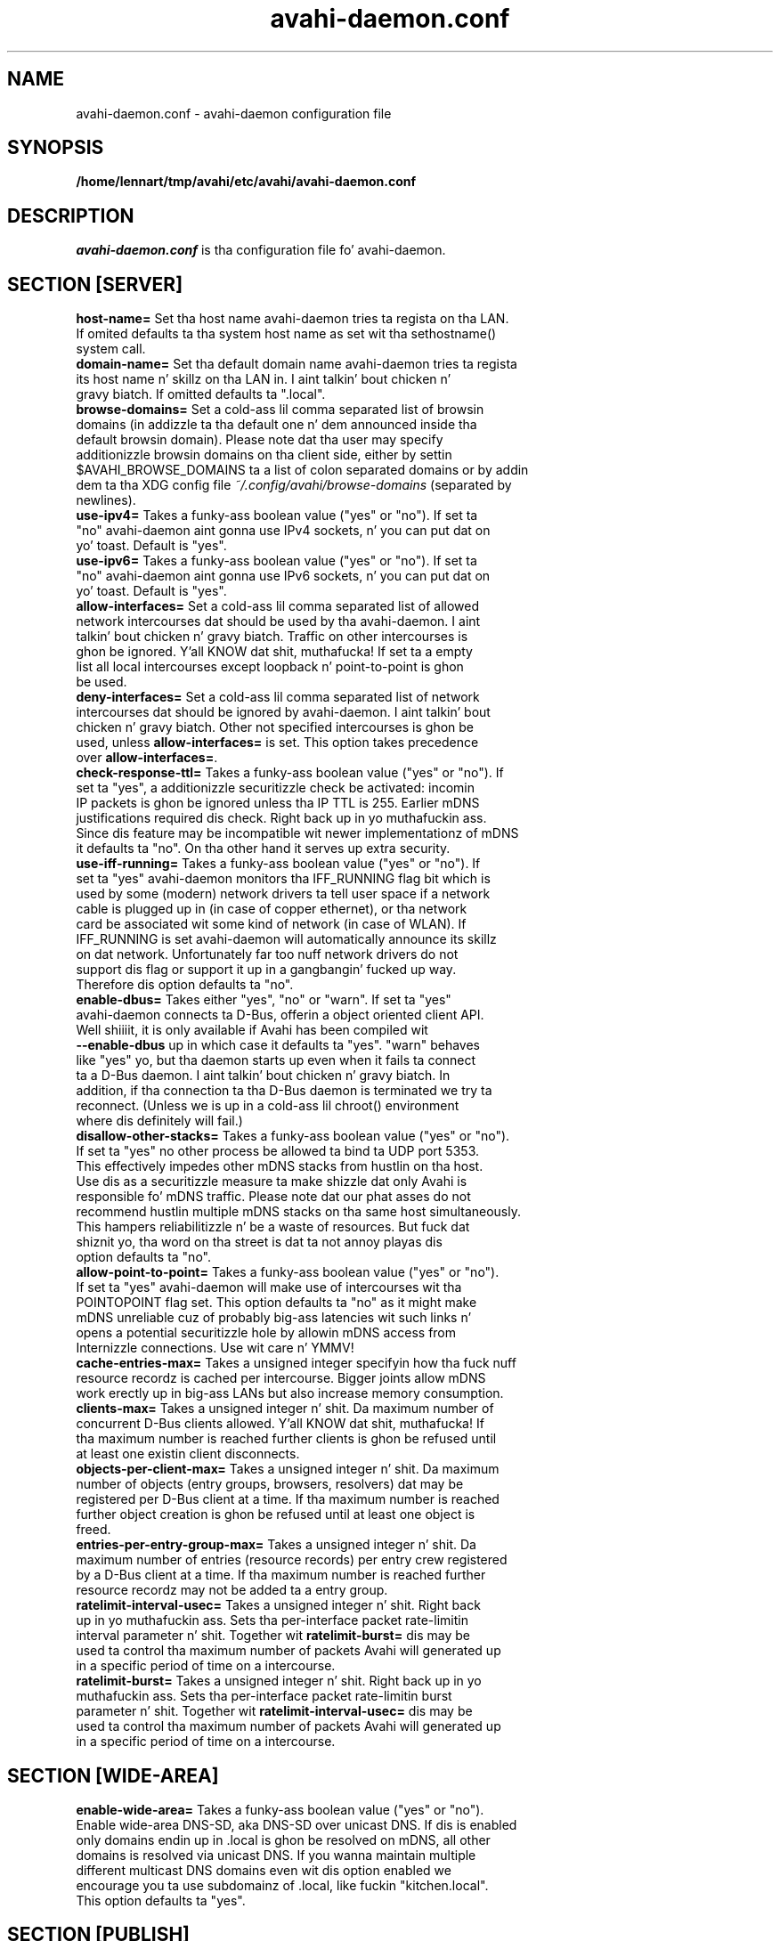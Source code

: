 .TH avahi-daemon.conf 5 User Manuals
.SH NAME
avahi-daemon.conf \- avahi-daemon configuration file
.SH SYNOPSIS
\fB/home/lennart/tmp/avahi/etc/avahi/avahi-daemon.conf
\f1
.SH DESCRIPTION
\fIavahi-daemon.conf\f1 is tha configuration file fo' avahi-daemon.
.SH SECTION [SERVER]
.TP
\fBhost-name=\f1 Set tha host name avahi-daemon tries ta regista on tha LAN. If omited defaults ta tha system host name as set wit tha sethostname() system call.
.TP
\fBdomain-name=\f1 Set tha default domain name avahi-daemon tries ta regista its host name n' skillz on tha LAN in. I aint talkin' bout chicken n' gravy biatch. If omitted defaults ta ".local".
.TP
\fBbrowse-domains=\f1 Set a cold-ass lil comma separated list of browsin domains (in addizzle ta tha default one n' dem announced inside tha default browsin domain). Please note dat tha user may specify additionizzle browsin domains on tha client side, either by settin $AVAHI_BROWSE_DOMAINS ta a list of colon separated domains or by addin dem ta tha XDG config file \fI~/.config/avahi/browse-domains\f1 (separated by newlines).
.TP
\fBuse-ipv4=\f1 Takes a funky-ass boolean value ("yes" or "no"). If set ta "no" avahi-daemon aint gonna use IPv4 sockets, n' you can put dat on yo' toast. Default is "yes".
.TP
\fBuse-ipv6=\f1 Takes a funky-ass boolean value ("yes" or "no"). If set ta "no" avahi-daemon aint gonna use IPv6 sockets, n' you can put dat on yo' toast. Default is "yes".
.TP
\fBallow-interfaces=\f1 Set a cold-ass lil comma separated list of allowed network intercourses dat should be used by tha avahi-daemon. I aint talkin' bout chicken n' gravy biatch. Traffic on other intercourses is ghon be ignored. Y'all KNOW dat shit, muthafucka! If set ta a empty list all local intercourses except loopback n' point-to-point is ghon be used.
.TP
\fBdeny-interfaces=\f1 Set a cold-ass lil comma separated list of network intercourses dat should be ignored by avahi-daemon. I aint talkin' bout chicken n' gravy biatch. Other not specified intercourses is ghon be used, unless \fBallow-interfaces=\f1 is set. This option takes precedence over \fBallow-interfaces=\f1.
.TP
\fBcheck-response-ttl=\f1 Takes a funky-ass boolean value ("yes" or "no"). If set ta "yes", a additionizzle securitizzle check be activated: incomin IP packets is ghon be ignored unless tha IP TTL is 255. Earlier mDNS justifications required dis check. Right back up in yo muthafuckin ass. Since dis feature may be incompatible wit newer implementationz of mDNS it defaults ta "no". On tha other hand it serves up extra security.
.TP
\fBuse-iff-running=\f1 Takes a funky-ass boolean value ("yes" or "no"). If set ta "yes" avahi-daemon monitors tha IFF_RUNNING flag bit which is used by some (modern) network drivers ta tell user space if a network cable is plugged up in (in case of copper ethernet), or tha network card be associated wit some kind of network (in case of WLAN). If IFF_RUNNING is set avahi-daemon will automatically announce its skillz on dat network. Unfortunately far too nuff network drivers do not support dis flag or support it up in a gangbangin' fucked up way. Therefore dis option defaults ta "no".
.TP
\fBenable-dbus=\f1 Takes either "yes", "no" or "warn". If set ta "yes" avahi-daemon connects ta D-Bus, offerin a object oriented client API. Well shiiiit, it is only available if Avahi has been compiled wit \fB--enable-dbus\f1 up in which case it defaults ta "yes". "warn" behaves like "yes" yo, but tha daemon starts up even when it fails ta connect ta a D-Bus daemon. I aint talkin' bout chicken n' gravy biatch. In addition, if tha connection ta tha D-Bus daemon is terminated we try ta reconnect. (Unless we is up in a cold-ass lil chroot() environment where dis definitely will fail.) 
.TP
\fBdisallow-other-stacks=\f1 Takes a funky-ass boolean value ("yes" or "no"). If set ta "yes" no other process be allowed ta bind ta UDP port 5353. This effectively impedes other mDNS stacks from hustlin on tha host. Use dis as a securitizzle measure ta make shizzle dat only Avahi is responsible fo' mDNS traffic. Please note dat our phat asses do not recommend hustlin multiple mDNS stacks on tha same host simultaneously. This hampers reliabilitizzle n' be a waste of resources. But fuck dat shiznit yo, tha word on tha street is dat ta not annoy playas dis option defaults ta "no".
.TP
\fBallow-point-to-point=\f1 Takes a funky-ass boolean value ("yes" or "no"). If set ta "yes" avahi-daemon will make use of intercourses wit tha POINTOPOINT flag set. This option defaults ta "no" as it might make mDNS unreliable cuz of probably big-ass latencies wit such links n' opens a potential securitizzle hole by allowin mDNS access from Internizzle connections. Use wit care n' YMMV!
.TP
\fBcache-entries-max=\f1 Takes a unsigned integer specifyin how tha fuck nuff resource recordz is cached per intercourse. Bigger joints allow mDNS work erectly up in big-ass LANs but also increase memory consumption.
.TP
\fBclients-max=\f1 Takes a unsigned integer n' shit. Da maximum number of concurrent D-Bus clients allowed. Y'all KNOW dat shit, muthafucka! If tha maximum number is reached further clients is ghon be refused until at least one existin client disconnects.
.TP
\fBobjects-per-client-max=\f1 Takes a unsigned integer n' shit. Da maximum number of objects (entry groups, browsers, resolvers) dat may be registered per D-Bus client at a time. If tha maximum number is reached further object creation is ghon be refused until at least one object is freed.
.TP
\fBentries-per-entry-group-max=\f1 Takes a unsigned integer n' shit. Da maximum number of entries (resource records) per entry crew registered by a D-Bus client at a time. If tha maximum number is reached further resource recordz may not be added ta a entry group.
.TP
\fBratelimit-interval-usec=\f1 Takes a unsigned integer n' shit. Right back up in yo muthafuckin ass. Sets tha per-interface packet rate-limitin interval parameter n' shit. Together wit \fBratelimit-burst=\f1 dis may be used ta control tha maximum number of packets Avahi will generated up in a specific period of time on a intercourse.
.TP
\fBratelimit-burst=\f1 Takes a unsigned integer n' shit. Right back up in yo muthafuckin ass. Sets tha per-interface packet rate-limitin burst parameter n' shit. Together wit \fBratelimit-interval-usec=\f1 dis may be used ta control tha maximum number of packets Avahi will generated up in a specific period of time on a intercourse.
.SH SECTION [WIDE-AREA]
.TP
\fBenable-wide-area=\f1 Takes a funky-ass boolean value ("yes" or "no"). Enable wide-area DNS-SD, aka DNS-SD over unicast DNS. If dis is enabled only domains endin up in .local is ghon be resolved on mDNS, all other domains is resolved via unicast DNS. If you wanna maintain multiple different multicast DNS domains even wit dis option enabled we encourage you ta use subdomainz of .local, like fuckin "kitchen.local". This option defaults ta "yes".
.SH SECTION [PUBLISH]
.TP
\fBdisable-publishing=\f1 Takes a funky-ass boolean value ("yes" or "no"). If set ta "yes", no record is ghon be published by Avahi, not even address recordz fo' tha local host fo' realz. Avahi is ghon be started up in a querying-only mode. Use dis be a securitizzle measure. This option defaults ta "no"
.TP
\fBdisable-user-service-publishing=\f1 Takes a funky-ass boolean value ("yes" or "no"). If set ta "yes", Avahi will still publish address recordz n' suchlike but aint gonna allow user applications ta publish skillz. Use dis be a securitizzle measure. This option defaults ta "no"
.TP
\fBadd-service-cookie=\f1 Takes a funky-ass boolean value ("yes" or "no"). If set ta "yes" a implicit TXT entry is ghon be added ta all locally registered skillz, containin a cold-ass lil cookie value which is chosen randomly on daemon startup. This can be used ta detect if two skillz on two different intercourses/protocols is straight-up identical. It aint nuthin but tha nick nack patty wack, I still gots tha bigger sack. Defaults ta "no".
.TP
\fBpublish-addresses=\f1 Takes a funky-ass boolean value ("yes" or "no"). If set ta "yes" avahi-daemon will regista mDNS address recordz fo' all local IP addresses. Unless you wanna use avahi-daemon exclusively fo' browsin itz recommended ta enable all dis bullshit. If you plan ta regista local skillz you need ta enable dis option. I aint talkin' bout chicken n' gravy biatch. Defaults ta "yes".
.TP
\fBpublish-hinfo=\f1 Takes a funky-ass boolean value ("yes" or "no"). If set ta "yes" avahi-daemon will regista a mDNS HINFO record on all intercourses which gotz nuff shiznit bout tha local operatin system n' CPU, which might be useful fo' administratizzle purposes. This is recommended by tha mDNS justification but not required. Y'all KNOW dat shit, muthafucka! For tha sake of privacy you might chizzle ta disable dis feature. Defaults ta "yes."
.TP
\fBpublish-workstation=\f1 Takes a funky-ass boolean value ("yes" or "no"). If set ta "yes" avahi-daemon will regista a steez of type "_workstation._tcp" on tha local LAN. This might be useful fo' administratizzle purposes (i.e. browse fo' all PCs on tha LAN) yo, but aint required or recommended by any justification. I aint talkin' bout chicken n' gravy biatch. Newer MacOS X releases regista a steez of dis type. Defaults ta "yes".
.TP
\fBpublish-domain=\f1 Takes a funky-ass boolean value ("yes" or "no"). If set ta "yes" avahi-daemon will announce tha locally used domain name (see above) fo' browsin by other hosts, n' you can put dat on yo' toast. Defaults ta "yes".
.TP
\fBpublish-dns-servers=\f1 Takes a cold-ass lil comma separated list of IP addresses fo' unicast DNS servers. Yo ass can use dis ta announce unicast DNS servers via mDNS. When used up in conjunction wit avahi-dnsconfd on tha client side dis allows DHCP-like configuration of unicast DNS servers.
.TP
\fBpublish-resolv-conf-dns-servers=\f1 Takes a funky-ass boolean value ("yes" or "no"). If set ta "yes" avahi-daemon will publish tha unicast DNS servers specified up in \fI/etc/resolv.conf\f1 up in addizzle ta dem specified wit \fBpublish-dns-servers\f1. Right back up in yo muthafuckin ass. Send avahi-daemon a SIGHUP ta have it reload dis file. Defaults ta "no".
.TP
\fBpublish-aaaa-on-ipv4=\f1 Takes a funky-ass boolean value ("yes" or "no"). If set ta "yes" avahi-daemon will publish a IPv6 AAAA record via IPv4, i.e. tha local IPv6 addresses can be resolved rockin a IPv4 transport. Only useful when IPv4 is enabled wit \fBuse-ipv4=true\f1. Defaults ta "yes".
.TP
\fBpublish-a-on-ipv6=\f1 Takes a funky-ass boolean value ("yes" or "no"). If set ta "yes" avahi-daemon will publish a IPv4 A record via IPv6, i.e. tha local IPv4 addresses can be resolved rockin a IPv6 transport. Only useful when IPv6 is enabled wit \fBuse-ipv6=true\f1. Defaults ta "no".
.SH SECTION [REFLECTOR]
.TP
\fBenable-reflector=\f1 Takes a funky-ass boolean value ("yes" or "no"). If set ta "yes" avahi-daemon will reflect incomin mDNS requests ta all local network intercourses, effectively allowin clients ta browse mDNS/DNS-SD skillz on all networks connected ta tha gateway. Da gateway is somewhat intelligent n' should work wit all kindz of mDNS traffic, though some functionalitizzle is lost (specifically tha unicast reply bit, which is used rarely anyway). Make shizzle ta not run multiple reflectors between tha same networks, dis might cause dem ta play Pin Pong wit mDNS packets, n' you can put dat on yo' toast. Defaults ta "no".
.TP
\fBreflect-ipv=\f1 Takes a funky-ass boolean value ("yes" or "no"). If set ta "yes" n' \fBenable-reflector\f1 is enabled, avahi-daemon will forward mDNS traffic between IPv4 n' IPv6, which is probably not recommended. Y'all KNOW dat shit, muthafucka! Defaults ta "no".
.SH SECTION [RLIMITS]
This section is used ta define system resource limits fo' tha daemon. I aint talkin' bout chicken n' gravy biatch. Right back up in yo muthafuckin ass. See \fBsetrlimit(2)\f1 fo' mo' shiznit. I aint talkin' bout chicken n' gravy biatch. If any of tha options aint specified up in tha configuration file, avahi-daemon do not chizzle it from tha system defaults.
.TP
\fBrlimit-as=\f1 Value up in bytes fo' RLIMIT_AS (maximum size of tha processs virtual memory). Right back up in yo muthafuckin ass. Sensible joints is heavily system dependent.
.TP
\fBrlimit-core=\f1 Value up in bytes fo' RLIMIT_CORE (maximum core file size). Unless you wanna debug avahi-daemon, it is safe ta set dis ta 0.
.TP
\fBrlimit-data=\f1 Value up in bytes fo' RLIMIT_DATA (maximum size of tha processs data segment). Right back up in yo muthafuckin ass. Sensible joints is heavily system dependent.
.TP
\fBrlimit-fsize=\f1 Value fo' RLIMIT_FSIZE (maximum size of filez tha process may create). Right back up in yo muthafuckin ass. Since avahi-daemon shouldn't write any filez ta disk, it is safe ta set dis ta 0.
.TP
\fBrlimit-nofile=\f1 Value fo' RLIMIT_NOFILE (open file descriptors). avahi-daemon shouldn't need mo' than 15 ta 20 open file descriptors concurrently.
.TP
\fBrlimit-stack=\f1 Value up in bytes fo' RLIMIT_STACK (maximum size of tha process stack). Right back up in yo muthafuckin ass. Sensible joints is heavily system dependent.
.TP
\fBrlimit-nproc=\f1 Value fo' RLIMIT_NPROC (number of process of user). avahi-daemon forkz of a helper process on systems where \fBchroot(2)\f1 be available. Therefore dis value should not be set below 2.
.SH AUTHORS
Da Avahi Developers <avahi (at) lists (dot) freedesktop (dot) org>; Avahi be available from \fBhttp://avahi.org/\f1
.SH SEE ALSO
\fBavahi-daemon(8)\f1, \fBavahi-dnsconfd(8)\f1
.SH COMMENTS
This playa page was freestyled rockin \fBxml2man(1)\f1 by Oliver Kurth.
